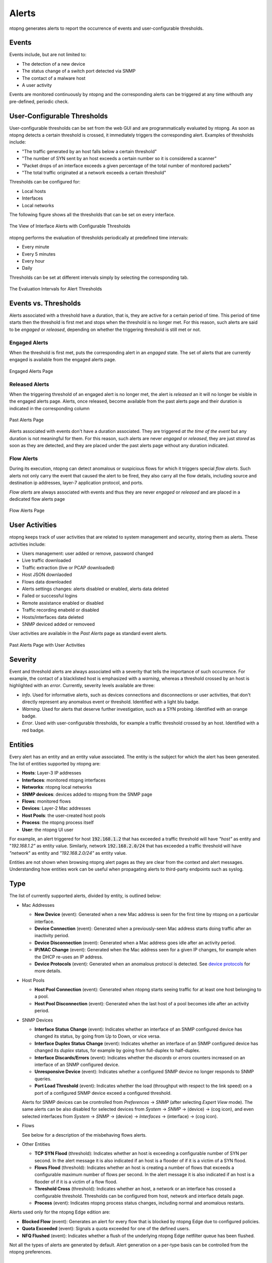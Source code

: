 .. _BasicConceptAlerts:

Alerts
======

ntopng generates alerts to report the occurrence of events and user-configurable thresholds.

Events
------

Events include, but are not limited to:

- The detection of a new device
- The status change of a switch port detected via SNMP
- The contact of a malware host
- A user activity

Events are monitored continuously by ntopng and the corresponding alerts can be triggered at any time withouth any pre-defined, periodic check.

User-Configurable Thresholds
----------------------------

User-configurable thresholds can be set from the web GUI and are programmatically evaluated by ntopng. As soon as ntopng detects a certain threshold is crossed, it immediately triggers the corresponding alert. Examples of thresholds include:

- "The traffic generated by an host falls below a certain threshold"
- "The number of SYN sent by an host exceeds a certain number so it is considered a scanner"
- "Packet drops of an interface exceeds a given percentage of the total number of monitored packets"
- "The total traffic originated at a network exceeds a certain threshold"

Thresholds can be configured for:

- Local hosts
- Interfaces
- Local networks

The following figure shows all the thresholds that can be set on every interface.

.. figure:: ../img/basic_concepts_alerts_thresholds.png
  :align: center
  :alt: Interface Alerts with Configurable Thresholds

  The View of Interface Alerts with Configurable Thresholds


ntopng performs the evaluation of thresholds periodically at predefined time intervals:

- Every minute
- Every 5 minutes
- Every hour
- Daily

Thresholds can be set at different intervals simply by selecting the corresponding tab.

.. figure:: ../img/basic_concepts_alerts_intervals.png
  :align: center
  :alt: Threshold Evaluation Intervals

  The Evaluation Intervals for Alert Thresholds


Events vs. Thresholds
---------------------

Alerts associated with a threshold have a duration, that is, they are active for a certain period of time. This period of time starts then the threshold is first met and stops when the threshold is no longer met. For this reason, such alerts are said to be *engaged* or *released*, depending on whether the triggering threshold is still met or not.


Engaged Alerts
~~~~~~~~~~~~~~

When the threshold is first met, puts the corresponding alert in an *engaged* state. The set of alerts that are currently engaged is available from the engaged alerts page.

.. figure:: ../img/basic_concepts_alerts_engaged_alerts.png
  :align: center
  :alt: Engaged Alerts Page

  Engaged Alerts Page

Released Alerts
~~~~~~~~~~~~~~~

When the triggering threshold of an engaged alert is no longer met, the alert is *released* an it will no longer be visible in the engaged alerts page. Alerts, once released, become available from the past alerts page and their duration is indicated in the corresponding column

.. figure:: ../img/basic_concepts_alerts_past_alerts.png
  :align: center
  :alt: Past Alerts Page

  Past Alerts Page


Alerts associated with events don't have a duration associated. They are triggered *at the time of the event* but any duration is not meaningful for them. For this reason, such alerts are never *engaged*  or *released*, they are just *stored* as soon as they are detected, and they are placed under the past alerts page without any duration indicated.

Flow Alerts
~~~~~~~~~~~

During its execution, ntopng can detect anomalous or suspicious flows for which it triggers special *flow alerts*. Such alerts not only carry the event that caused the alert to be fired, they also carry all the flow details, including source and destination ip addresses, layer-7 application protocol, and ports.

*Flow alerts* are always associated with events and thus they are never *engaged*  or *released* and are placed in a dedicated flow alerts page

.. figure:: ../img/basic_concepts_alerts_flow_alerts.png
  :align: center
  :alt: Flow Alerts Page

  Flow Alerts Page

User Activities
---------------

ntopng keeps track of user activities that are related to system management and security, storing them as alerts. 
These activities include:

- Users management: user added or remove, password changed
- Live traffic downloaded
- Traffic extraction (live or PCAP downloaded)
- Host JSON downlaoded
- Flows data downloaded
- Alerts settings changes: alerts disabled or enabled, alerts data deleted
- Failed or successful logins
- Remote assistance enabled or disabled
- Traffic recording enabeld or disabled
- Hosts/interfaces data deleted
- SNMP deviced added or removeed

User activities are available in the *Past Alerts* page as standard event alerts.

.. figure:: ../img/web_gui_alerts_user_activities.png
  :align: center
  :alt: Past Alerts Page with User Activities

  Past Alerts Page with User Activities


Severity
--------

Event and threshold alerts are always associated with a severity that tells the importance of such occurrence. For example, the contact of a blacklisted host is emphasized with a *warning*, whereas a threshold crossed by an host is highlighted with an *error*. Currently, severity levels available are three:

- *Info*. Used for informative alerts, such as devices connections and disconnections or user activities, that don't directly represent any anomalous event or threshold. Identified with a light blu badge.
- *Warning*. Used for alerts that deserve further investigation, such as a SYN probing. Identified with an orange badge.
- *Error*. Used with user-configurable thresholds, for example a traffic threshold crossed by an host. Identified with a red badge.

  
Entities
--------

Every alert has an entity and an entity value associated. The entity is the subject for which the alert has been generated. The list of entities supported by ntopng are:

- **Hosts**: Layer-3 IP addresses
- **Interfaces**: monitored ntopng interfaces
- **Networks**: ntopng local networks
- **SNMP devices**: devices added to ntopng from the SNMP page
- **Flows**: monitored flows
- **Devices**: Layer-2 Mac addresses
- **Host Pools**: the user-created host pools
- **Process**: the ntopng process itself
- **User**: the ntopng UI user

For example, an alert triggered for host :code:`192.168.1.2` that has exceeded a traffic threshold will have *"host"* as entity and "*192.168.1.2"* as entity value. Similarly, network :code:`192.168.2.0/24` that has exceeded a traffic threshold will have *"network*" as entity and *"192.168.2.0/24"* as entity value.

Entities are not shown when browsing ntopng alert pages as they are clear from the context and alert messages. Understanding how entities work can be useful when propagating alerts to third-party endpoints such as syslog.


Type
----

The list of currently supported alerts, divided by entity, is outlined below:

- Mac Addresses    

  - **New Device** (event): Generated when a new Mac address is seen for the first time by ntopng on a particular interface.
  - **Device Connection** (event): Generated when a previously-seen Mac address starts doing traffic after an inactivity period.
  - **Device Disconnection** (event): Generated when a Mac address goes idle after an activity period.
  - **IP/MAC Change** (event): Generated when the Mac address seen for a given IP changes, for example when the DHCP re-uses an IP address.
  - **Device Protocols** (event): Generated when an anomalous protocol is detected. See `device protocols`_ for more details.

- Host Pools

  - **Host Pool Connection** (event): Generated when ntopng starts seeing traffic for at least one host belonging to a pool.
  - **Host Pool Disconnection** (event): Generated when the last host of a pool becomes idle after an activity period.

- SNMP Devices

  - **Interface Status Change** (event): Indicates whether an interface of an SNMP configured device has changed its status, by going from Up to Down, or vice versa.
  - **Interface Duplex Status Change** (event): Indicates whether an interface of an SNMP configured device has changed its *duplex* status, for example by going from full-duplex to half-duplex.
  - **Interface Discards/Errors** (event): Indicates whether the *discards* or *errors* counters increased on an interface of an SNMP configured device.
  - **Unresponsive Device** (event): Indicates whether a configured SNMP device no longer responds to SNMP queries.
  - **Port Load Threshold** (event): Indicates whether the load (throughput with respect to the link speed) on a port of a configured SNMP device exceed a configured threshold.

  Alerts for SNMP devices can be crontrolled from *Preferences* -> *SNMP* (after selecting *Expert View* mode). The same alerts can be also disabled for selected devices from *System* -> *SNMP* -> (device) -> (cog icon), and even selected interfaces from *System* -> *SNMP* -> (device) -> *Interfaces* -> (interface) -> (cog icon).

- Flows

  See below for a description of the misbehaving flows alerts.

- Other Entities

  - **TCP SYN Flood** (threshold): Indicates whether an host is exceeding a configurable number of SYN per second. In the alert message it is also indicated if an host is a flooder of if it is a victim of a SYN flood.
  - **Flows Flood** (threshold): Indicates whether an host is creating a number of flows that exceeds a configurable maximum number of flows per second. In the alert message it is also indicated if an host is a flooder of if it is a victim of a flow flood.
  - **Threshold Cross** (threshold): Indicates whether an host, a network or an interface has crossed a configurable threshold. Thresholds can be configured from host, network and interface details page.
  - **Process** (event): Indicates ntopng process status changes, including normal and anomalous restarts.

Alerts used only for the ntopng Edge edition are:

- **Blocked Flow** (event): Generates an alert for every flow that is blocked by ntopng Edge due to configured policies.
- **Quota Exceeded** (event): Signals a quota exceeded for one of the defined users.
- **NFQ Flushed** (event): Indicates whether a flush of the underlying ntopng Edge netfilter queue has been flushed.

Not all the types of alerts are generated by default. Alert generation on a per-type basis can be controlled from the ntopng preferences.

Misbehaving Flows
-----------------

Ntopng can detect possibly anomalous flows, and report them as alerts. Such flows are called "Misbehaving Flows".

Here is a list of possible flows alert types:

  - **Flow Misbehaviour** (event): Indicates a generic misbehaviour. The alert description contains more details, namely:

    + Slow TCP Connection
    + Slow Application Header
    + Slow Data Exchange (Slowloris?)
    + Low Goodput
    + TCP Connection Issues
    + Severe TCP Connection Issues: Indicates that there are too many retransmissions, OOO or lost packets
    + Elephant flow ("local to remote" or "remote to local"): Indicates that the flow is carrying a lot of data
    + Data Exfiltration: The flow may be a data exfiltration attempt
    + Long-lived flow: The flow is lasting too long
  - **Suspicious Activity** (event): Indicates whether there is a suspicious flow activity, namely when there is one of the following:

    + Suspicious TCP SYN Probing (or server port down)
    + Suspicious TCP Probing
    + TCP connection refused
    + SSL certificate mismatch
    + Invalid DNS query: This can indicate a DGA domain being contacted by a compromised host
  - **Remote client and remote server** (event): Indicates whether a flow has both the client and the server in ntopng remote networks.
  - **Blacklisted Flow** (event): Generated for flows that have the blacklisted client or the blacklisted server (or both).
  - **Web Mining** (event): Used for flows that are supposed to perform mining activities.
  - **Flow blocked** (event): In nEdge, this indicates that the flow has been blocked by policy enforcement
  - **Protocol not allowed for this device type**: Anomalous traffic from a device. This occurs, for example, if a printer device performs Skype traffic, which is not expected to happen.
  - **IDS alert**: an alert generated by an external IDS, e.g. Suricata

Third-Party Endpoints
---------------------

Alerts are not only available within the ntopng web GUI, they can also be propagated to the outside using third party endpoints that include mail, slack, nagios and syslog. To see the configuration details necessary to use the endpoints refer to :ref:`ThirdPartyAlertEndpoints`.

.. _`device protocols`: ../advanced_features/device_protocols.html
